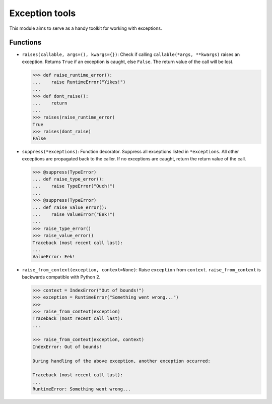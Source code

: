Exception tools
===============

This module aims to serve as a handy toolkit for working with exceptions.

Functions
---------
* ``raises(callable, args=(), kwargs={})``: Check if calling ``callable(*args, **kwargs)`` raises an exception.
  Returns ``True`` if an exception is caught, else ``False``. The return value of the call will be lost.
 
  .. code-block:: python
  
     >>> def raise_runtime_error():
     ...    raise RuntimeError("Yikes!")
     ...    
     >>> def dont_raise():
     ...    return
     ...
     >>> raises(raise_runtime_error)
     True
     >>> raises(dont_raise)
     False
     
          
* ``suppress(*exceptions)``: Function decorator. Suppress all exceptions listed in ``*exceptions``. All other
  exceptions are propagated back to the caller. If no exceptions are caught, return the return value of the call.
  
  .. code-block:: python
  
     >>> @suppress(TypeError)
     ... def raise_type_error():
     ...    raise TypeError("Ouch!")
     ...
     >>> @suppress(TypeError)
     ... def raise_value_error():
     ...    raise ValueError("Eek!")
     ...
     >>> raise_type_error()
     >>> raise_value_error()
     Traceback (most recent call last):
     ...
     ValueError: Eek!
           
* ``raise_from_context(exception, context=None)``: Raise ``exception`` from ``context``. ``raise_from_context`` is backwards
  compatible with Python 2.
  
  .. code-block:: python

     >>> context = IndexError("Out of bounds!")
     >>> exception = RuntimeError("Something went wrong...")
     >>>
     >>> raise_from_context(exception)
     Traceback (most recent call last):
     ...
      
     >>> raise_from_context(exception, context)
     IndexError: Out of bounds!

     During handling of the above exception, another exception occurred:

     Traceback (most recent call last):
     ...
     RuntimeError: Something went wrong...






